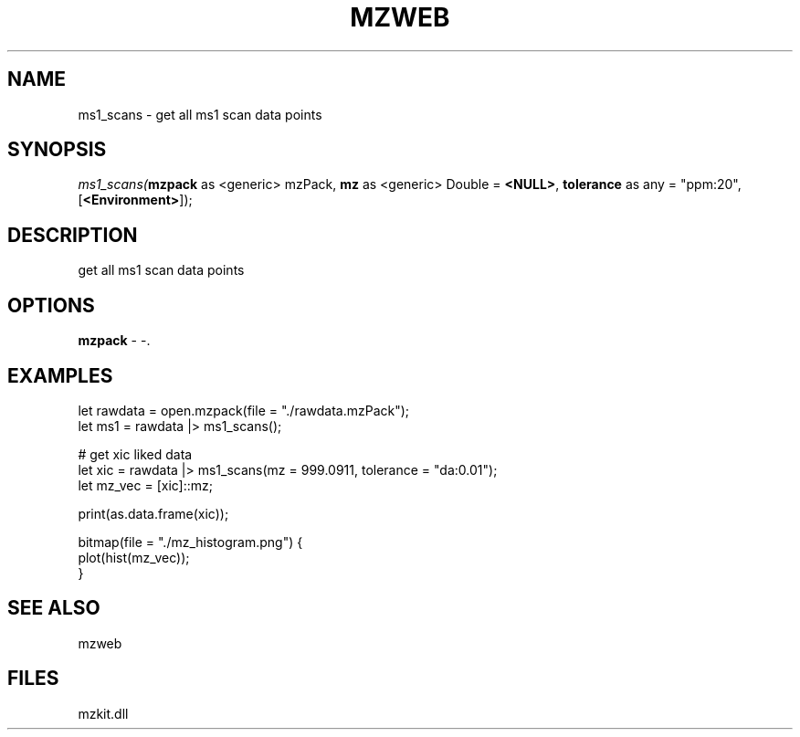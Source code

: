 .\" man page create by R# package system.
.TH MZWEB 1 2000-Jan "ms1_scans" "ms1_scans"
.SH NAME
ms1_scans \- get all ms1 scan data points
.SH SYNOPSIS
\fIms1_scans(\fBmzpack\fR as <generic> mzPack, 
\fBmz\fR as <generic> Double = \fB<NULL>\fR, 
\fBtolerance\fR as any = "ppm:20", 
[\fB<Environment>\fR]);\fR
.SH DESCRIPTION
.PP
get all ms1 scan data points
.PP
.SH OPTIONS
.PP
\fBmzpack\fB \fR\- -. 
.PP
.SH EXAMPLES
.PP
let rawdata = open.mzpack(file = "./rawdata.mzPack");
 let ms1 = rawdata |> ms1_scans();
 
 # get xic liked data
 let xic = rawdata |> ms1_scans(mz = 999.0911, tolerance = "da:0.01");
 let mz_vec = [xic]::mz;
 
 print(as.data.frame(xic));
 
 bitmap(file = "./mz_histogram.png") {
     plot(hist(mz_vec));
 }
.PP
.SH SEE ALSO
mzweb
.SH FILES
.PP
mzkit.dll
.PP
